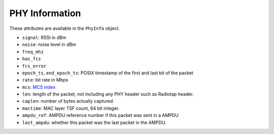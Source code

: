 PHY Information
===============

These attributes are available in the ``PhyInfo`` object.

- ``signal``: RSSI in dBm

- ``noise``: noise level in dBm

- ``freq_mhz``

- ``has_fcs``

- ``fcs_error``

- ``epoch_ts``, ``end_epoch_ts``: POSIX timestamp of the first and last bit of
  the packet

- ``rate``: bit rate in Mbps

- ``mcs``: `MCS index <http://mcsindex.com/>`_

- ``len``: length of the packet, not including any PHY header such as Radiotap
  header.

- ``caplen``: number of bytes actually captured.

- ``mactime``: MAC layer TSF count, 64 bit integer.

- ``ampdu_ref``: AMPDU reference number if this packet was sent in a AMPDU

- ``last_ampdu``: whether this packet was the last packet in the AMPDU.
